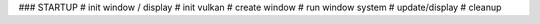### STARTUP
# init window / display
# init vulkan
# create window
# run window system
# update/display
# cleanup